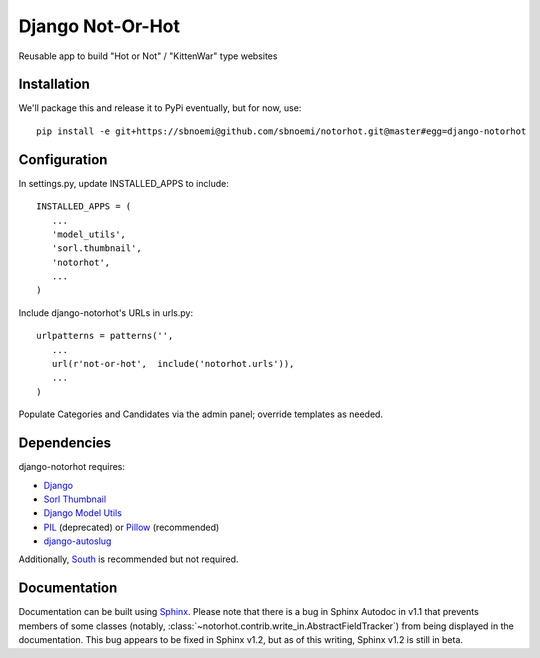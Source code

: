 ###################
Django Not-Or-Hot
###################

Reusable app to build "Hot or Not" / "KittenWar" type websites

Installation
============

We'll package this and release it to PyPi eventually, but for now, use::

   pip install -e git+https://sbnoemi@github.com/sbnoemi/notorhot.git@master#egg=django-notorhot

Configuration
=============

In settings.py, update INSTALLED_APPS to include::

   INSTALLED_APPS = (
      ...
      'model_utils',
      'sorl.thumbnail',
      'notorhot',
      ...
   )

Include django-notorhot's URLs in urls.py::

   urlpatterns = patterns('',
      ...
      url(r'not-or-hot',  include('notorhot.urls')),
      ...
   )
   
Populate Categories and Candidates via the admin panel; override templates as needed.


Dependencies
============

django-notorhot requires:

* `Django <https://www.djangoproject.com/>`_
* `Sorl Thumbnail <https://github.com/mariocesar/sorl-thumbnail>`_
* `Django Model Utils <https://bitbucket.org/carljm/django-model-utils/src>`_
* `PIL <https://pypi.python.org/pypi/PIL>`_ (deprecated) or `Pillow <https://pypi.python.org/pypi/Pillow/>`_ (recommended)
* `django-autoslug <https://pypi.python.org/pypi/django-autoslug>`_

Additionally, `South <https://pypi.python.org/pypi/South/>`_ is recommended but not required.


Documentation
=============

Documentation can be built using `Sphinx <http://sphinx-doc.org/>`_.  Please note that there is a bug in Sphinx Autodoc in v1.1 that prevents members of some classes (notably, :class:`~notorhot.contrib.write_in.AbstractFieldTracker`) from being displayed in the documentation.  This bug appears to be fixed in Sphinx v1.2, but as of this writing, Sphinx v1.2 is still in beta.